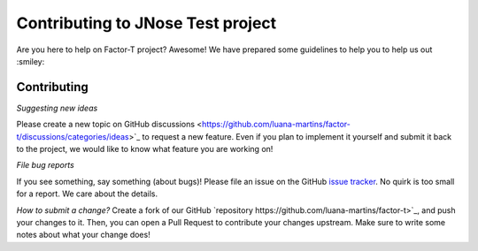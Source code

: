 Contributing to JNose Test project
=============================

Are you here to help on Factor-T project? Awesome!
We have prepared some guidelines to help you to help us out :smiley:


Contributing
-------------

*Suggesting new ideas*

Please create a new topic on GitHub discussions <https://github.com/luana-martins/factor-t/discussions/categories/ideas>`_ to request a new feature. Even if you plan to implement it yourself and submit it back to the project, we would like to know what feature you are working on!

*File bug reports*

If you see something, say something (about bugs)! Please file an issue on the GitHub `issue tracker <https://github.com/luana-martins/factor-t/issues>`_. No quirk is too small for a report. We care about the details.

*How to submit a change?*
Create a fork of our GitHub `repository https://github.com/luana-martins/factor-t>`_, and push your changes to it. Then, you can open a Pull Request to contribute your changes upstream. Make sure to write some notes about what your change does!
